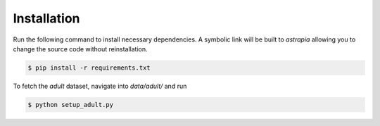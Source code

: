
Installation
==================



Run the following command to install necessary dependencies. A symbolic link will be built to *astrapia* allowing you to change the source code without reinstallation.

.. code-block:: bash

    $ pip install -r requirements.txt

To fetch the *adult* dataset, navigate into `data/adult/` and run

.. code-block:: bash

    $ python setup_adult.py
